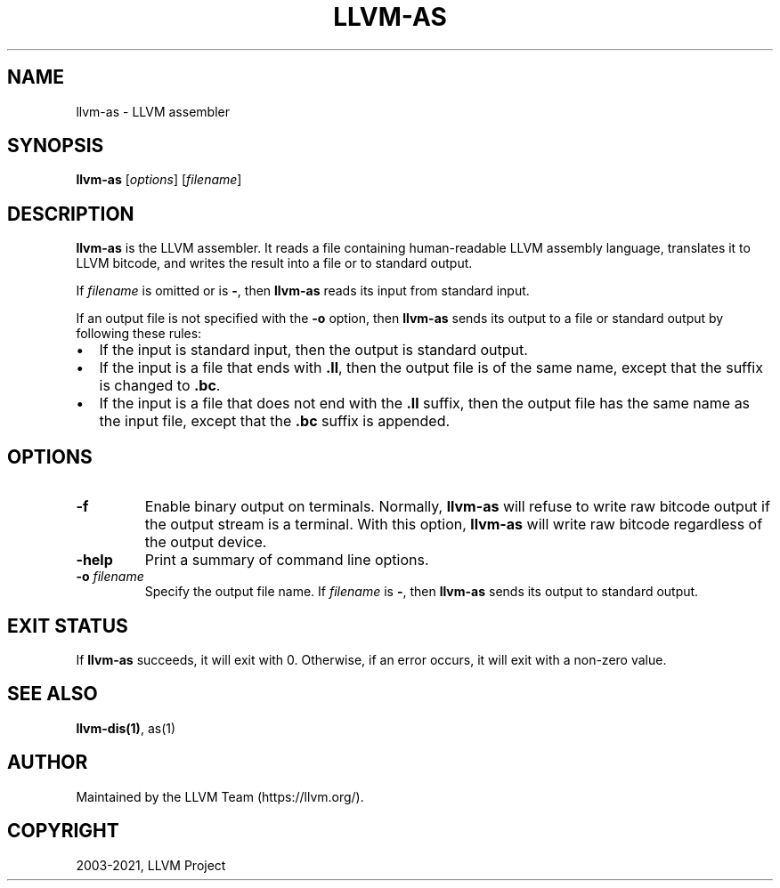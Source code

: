 .\" $NQC$
.\" Man page generated from reStructuredText.
.
.
.nr rst2man-indent-level 0
.
.de1 rstReportMargin
\\$1 \\n[an-margin]
level \\n[rst2man-indent-level]
level margin: \\n[rst2man-indent\\n[rst2man-indent-level]]
-
\\n[rst2man-indent0]
\\n[rst2man-indent1]
\\n[rst2man-indent2]
..
.de1 INDENT
.\" .rstReportMargin pre:
. RS \\$1
. nr rst2man-indent\\n[rst2man-indent-level] \\n[an-margin]
. nr rst2man-indent-level +1
.\" .rstReportMargin post:
..
.de UNINDENT
. RE
.\" indent \\n[an-margin]
.\" old: \\n[rst2man-indent\\n[rst2man-indent-level]]
.nr rst2man-indent-level -1
.\" new: \\n[rst2man-indent\\n[rst2man-indent-level]]
.in \\n[rst2man-indent\\n[rst2man-indent-level]]u
..
.TH "LLVM-AS" "1" "2021-06-07" "12" "LLVM"
.SH NAME
llvm-as \- LLVM assembler
.SH SYNOPSIS
.sp
\fBllvm\-as\fP [\fIoptions\fP] [\fIfilename\fP]
.SH DESCRIPTION
.sp
\fBllvm\-as\fP is the LLVM assembler.  It reads a file containing human\-readable
LLVM assembly language, translates it to LLVM bitcode, and writes the result
into a file or to standard output.
.sp
If \fIfilename\fP is omitted or is \fB\-\fP, then \fBllvm\-as\fP reads its input from
standard input.
.sp
If an output file is not specified with the \fB\-o\fP option, then
\fBllvm\-as\fP sends its output to a file or standard output by following
these rules:
.INDENT 0.0
.IP \(bu 2
If the input is standard input, then the output is standard output.
.IP \(bu 2
If the input is a file that ends with \fB\&.ll\fP, then the output file is of the
same name, except that the suffix is changed to \fB\&.bc\fP\&.
.IP \(bu 2
If the input is a file that does not end with the \fB\&.ll\fP suffix, then the
output file has the same name as the input file, except that the \fB\&.bc\fP
suffix is appended.
.UNINDENT
.SH OPTIONS
.INDENT 0.0
.TP
\fB\-f\fP
Enable binary output on terminals.  Normally, \fBllvm\-as\fP will refuse to
write raw bitcode output if the output stream is a terminal. With this option,
\fBllvm\-as\fP will write raw bitcode regardless of the output device.
.TP
\fB\-help\fP
Print a summary of command line options.
.TP
\fB\-o\fP \fIfilename\fP
Specify the output file name.  If \fIfilename\fP is \fB\-\fP, then \fBllvm\-as\fP
sends its output to standard output.
.UNINDENT
.SH EXIT STATUS
.sp
If \fBllvm\-as\fP succeeds, it will exit with 0.  Otherwise, if an error occurs, it
will exit with a non\-zero value.
.SH SEE ALSO
.sp
\fBllvm\-dis(1)\fP, as(1)
.SH AUTHOR
Maintained by the LLVM Team (https://llvm.org/).
.SH COPYRIGHT
2003-2021, LLVM Project
.\" Generated by docutils manpage writer.
.
